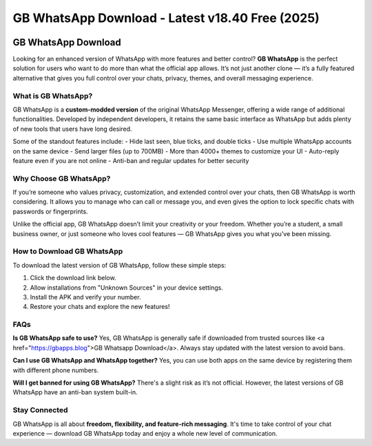 ##################
GB WhatsApp Download - Latest v18.40 Free (2025)
##################

.. meta::
   :msvalidate.01: 40C65CEA286BB0CDEA030FEBEB9C6E30


.. image:: blank.png
      :width: 350px
      :align: center
      :height: 10px

.. image:: download.webp
      :width: 350px
      :align: center
      :height: 100px
      :alt: GB Whatsapp Download
      :target: https://gbapps.blog/

.. image:: blank.png
      :width: 350px
      :align: center
      :height: 10px

GB WhatsApp Download
====================

Looking for an enhanced version of WhatsApp with more features and better control? **GB WhatsApp** is the perfect solution for users who want to do more than what the official app allows. It’s not just another clone — it’s a fully featured alternative that gives you full control over your chats, privacy, themes, and overall messaging experience.

What is GB WhatsApp?
---------------------

GB WhatsApp is a **custom-modded version** of the original WhatsApp Messenger, offering a wide range of additional functionalities. Developed by independent developers, it retains the same basic interface as WhatsApp but adds plenty of new tools that users have long desired.

Some of the standout features include:
- Hide last seen, blue ticks, and double ticks
- Use multiple WhatsApp accounts on the same device
- Send larger files (up to 700MB)
- More than 4000+ themes to customize your UI
- Auto-reply feature even if you are not online
- Anti-ban and regular updates for better security

Why Choose GB WhatsApp?
------------------------

If you’re someone who values privacy, customization, and extended control over your chats, then GB WhatsApp is worth considering. It allows you to manage who can call or message you, and even gives the option to lock specific chats with passwords or fingerprints.

Unlike the official app, GB WhatsApp doesn’t limit your creativity or your freedom. Whether you’re a student, a small business owner, or just someone who loves cool features — GB WhatsApp gives you what you’ve been missing.

How to Download GB WhatsApp
----------------------------

To download the latest version of GB WhatsApp, follow these simple steps:

1. Click the download link below.
2. Allow installations from "Unknown Sources" in your device settings.
3. Install the APK and verify your number.
4. Restore your chats and explore the new features!

.. raw:: html

    <a href="https://gbapps.blog/gb-whatsapp-download" style="background-color:#4CAF50;color:white;padding:10px 15px;text-align:center;text-decoration:none;display:inline-block;border-radius:5px;">📥 Download GB WhatsApp APK</a>

FAQs
----

**Is GB WhatsApp safe to use?**  
Yes, GB WhatsApp is generally safe if downloaded from trusted sources like <a href="https://gbapps.blog">GB Whatsapp Download</a>. Always stay updated with the latest version to avoid bans.

**Can I use GB WhatsApp and WhatsApp together?**  
Yes, you can use both apps on the same device by registering them with different phone numbers.

**Will I get banned for using GB WhatsApp?**  
There's a slight risk as it’s not official. However, the latest versions of GB WhatsApp have an anti-ban system built-in.

Stay Connected
--------------

GB WhatsApp is all about **freedom, flexibility, and feature-rich messaging**. It's time to take control of your chat experience — download GB WhatsApp today and enjoy a whole new level of communication.


